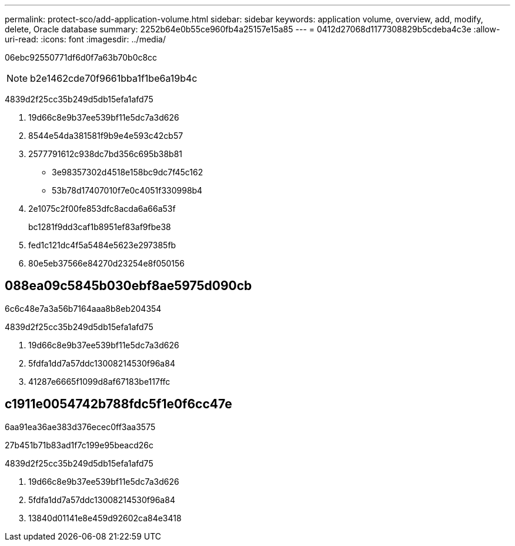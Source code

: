 ---
permalink: protect-sco/add-application-volume.html 
sidebar: sidebar 
keywords: application volume, overview, add, modify, delete, Oracle database 
summary: 2252b64e0b55ce960fb4a25157e15a85 
---
= 0412d27068d1177308829b5cdeba4c3e
:allow-uri-read: 
:icons: font
:imagesdir: ../media/


[role="lead"]
06ebc92550771df6d0f7a63b70b0c8cc


NOTE: b2e1462cde70f9661bba1f1be6a19b4c

4839d2f25cc35b249d5db15efa1afd75

. 19d66c8e9b37ee539bf11e5dc7a3d626
. 8544e54da381581f9b9e4e593c42cb57
. 2577791612c938dc7bd356c695b38b81
+
** 3e98357302d4518e158bc9dc7f45c162
** 53b78d17407010f7e0c4051f330998b4


. 2e1075c2f00fe853dfc8acda6a66a53f
+
bc1281f9dd3caf1b8951ef83af9fbe38

. fed1c121dc4f5a5484e5623e297385fb
. 80e5eb37566e84270d23254e8f050156




== 088ea09c5845b030ebf8ae5975d090cb

6c6c48e7a3a56b7164aaa8b8eb204354

4839d2f25cc35b249d5db15efa1afd75

. 19d66c8e9b37ee539bf11e5dc7a3d626
. 5fdfa1dd7a57ddc13008214530f96a84
. 41287e6665f1099d8af67183be117ffc




== c1911e0054742b788fdc5f1e0f6cc47e

6aa91ea36ae383d376ecec0ff3aa3575

27b451b71b83ad1f7c199e95beacd26c

4839d2f25cc35b249d5db15efa1afd75

. 19d66c8e9b37ee539bf11e5dc7a3d626
. 5fdfa1dd7a57ddc13008214530f96a84
. 13840d01141e8e459d92602ca84e3418

